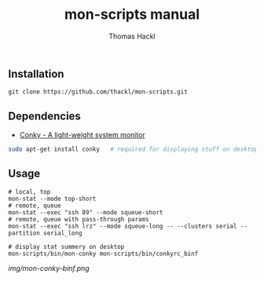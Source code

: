 #+LATEX: \pagebreak

** Installation
#+BEGIN_EXAMPLE
  git clone https://github.com/thackl/mon-scripts.git
#+END_EXAMPLE

** Dependencies
- [[http://conky.sourceforge.net/][Conky - A light-weight system monitor]]
#+BEGIN_SRC sh
  sudo apt-get install conky   # required for displaying stuff on desktop
#+END_SRC

** Usage
#+BEGIN_EXAMPLE
  # local, top
  mon-stat --mode top-short
  # remote, queue
  mon-stat --exec "ssh 89" --mode squeue-short
  # remote, queue with pass-through params
  mon-stat --exec "ssh lrz" --mode squeue-long -- --clusters serial --partition serial_long

  # display stat summery on desktop
  mon-scripts/bin/mon-conky mon-scripts/bin/conkyrc_binf
#+END_EXAMPLE

[[img/mon-conky-binf.png]]

#+TITLE: mon-scripts manual
#+AUTHOR: Thomas Hackl
#+EMAIL: thomas.hackl@uni-wuerzburg.de
#+LANGUAGE: en
#+OPTIONS: ^:nil date:nil H:2 todo:nil
#+LaTeX_CLASS: scrartcl
#+LaTeX_CLASS_OPTIONS: [a4paper,12pt,headings=small]
#+LaTeX_HEADER: \setlength{\parindent}{0pt}
#+LaTeX_HEADER: \setlength{\parskip}{1.5ex}
#+LATEX_HEADER: \renewcommand{\familydefault}{\sfdefault}

